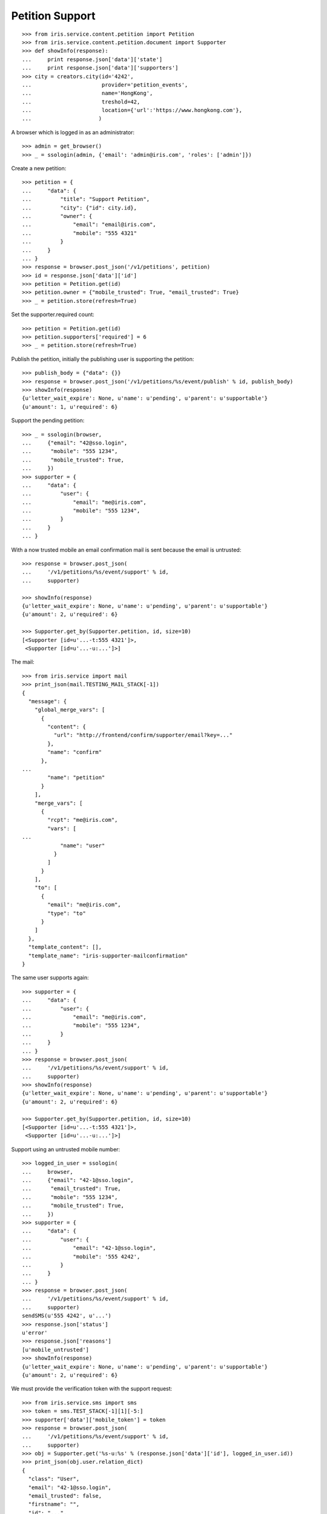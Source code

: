 ================
Petition Support
================


::

    >>> from iris.service.content.petition import Petition
    >>> from iris.service.content.petition.document import Supporter
    >>> def showInfo(response):
    ...     print response.json['data']['state']
    ...     print response.json['data']['supporters']
    >>> city = creators.city(id='4242',
    ...                      provider='petition_events',
    ...                      name='HongKong',
    ...                      treshold=42,
    ...                      location={'url':'https://www.hongkong.com'},
    ...                     )

A browser which is logged in as an administrator::

    >>> admin = get_browser()
    >>> _ = ssologin(admin, {'email': 'admin@iris.com', 'roles': ['admin']})

Create a new petition::

    >>> petition = {
    ...     "data": {
    ...         "title": "Support Petition",
    ...         "city": {"id": city.id},
    ...         "owner": {
    ...             "email": "email@iris.com",
    ...             "mobile": "555 4321"
    ...         }
    ...     }
    ... }
    >>> response = browser.post_json('/v1/petitions', petition)
    >>> id = response.json['data']['id']
    >>> petition = Petition.get(id)
    >>> petition.owner = {"mobile_trusted": True, "email_trusted": True}
    >>> _ = petition.store(refresh=True)

Set the supporter.required count::

    >>> petition = Petition.get(id)
    >>> petition.supporters['required'] = 6
    >>> _ = petition.store(refresh=True)

Publish the petition, initially the publishing user is supporting the
petition::

    >>> publish_body = {"data": {}}
    >>> response = browser.post_json('/v1/petitions/%s/event/publish' % id, publish_body)
    >>> showInfo(response)
    {u'letter_wait_expire': None, u'name': u'pending', u'parent': u'supportable'}
    {u'amount': 1, u'required': 6}

Support the pending petition::

    >>> _ = ssologin(browser,
    ...     {"email": "42@sso.login",
    ...      "mobile": "555 1234",
    ...      "mobile_trusted": True,
    ...     })
    >>> supporter = {
    ...     "data": {
    ...         "user": {
    ...             "email": "me@iris.com",
    ...             "mobile": "555 1234",
    ...         }
    ...     }
    ... }

With a now trusted mobile an email confirmation mail is sent because the email
is untrusted::

    >>> response = browser.post_json(
    ...     '/v1/petitions/%s/event/support' % id,
    ...     supporter)

    >>> showInfo(response)
    {u'letter_wait_expire': None, u'name': u'pending', u'parent': u'supportable'}
    {u'amount': 2, u'required': 6}

    >>> Supporter.get_by(Supporter.petition, id, size=10)
    [<Supporter [id=u'...-t:555 4321']>,
     <Supporter [id=u'...-u:...']>]

The mail::

    >>> from iris.service import mail
    >>> print_json(mail.TESTING_MAIL_STACK[-1])
    {
      "message": {
        "global_merge_vars": [
          {
            "content": {
              "url": "http://frontend/confirm/supporter/email?key=..."
            },
            "name": "confirm"
          },
    ...
            "name": "petition"
          }
        ],
        "merge_vars": [
          {
            "rcpt": "me@iris.com",
            "vars": [
    ...
                "name": "user"
              }
            ]
          }
        ],
        "to": [
          {
            "email": "me@iris.com",
            "type": "to"
          }
        ]
      },
      "template_content": [],
      "template_name": "iris-supporter-mailconfirmation"
    }

The same user supports again::

    >>> supporter = {
    ...     "data": {
    ...         "user": {
    ...             "email": "me@iris.com",
    ...             "mobile": "555 1234",
    ...         }
    ...     }
    ... }
    >>> response = browser.post_json(
    ...     '/v1/petitions/%s/event/support' % id,
    ...     supporter)
    >>> showInfo(response)
    {u'letter_wait_expire': None, u'name': u'pending', u'parent': u'supportable'}
    {u'amount': 2, u'required': 6}

    >>> Supporter.get_by(Supporter.petition, id, size=10)
    [<Supporter [id=u'...-t:555 4321']>,
     <Supporter [id=u'...-u:...']>]

Support using an untrusted mobile number::

    >>> logged_in_user = ssologin(
    ...     browser,
    ...     {"email": "42-1@sso.login",
    ...      "email_trusted": True,
    ...      "mobile": "555 1234",
    ...      "mobile_trusted": True,
    ...     })
    >>> supporter = {
    ...     "data": {
    ...         "user": {
    ...             "email": "42-1@sso.login",
    ...             "mobile": '555 4242',
    ...         }
    ...     }
    ... }
    >>> response = browser.post_json(
    ...     '/v1/petitions/%s/event/support' % id,
    ...     supporter)
    sendSMS(u'555 4242', u'...')
    >>> response.json['status']
    u'error'
    >>> response.json['reasons']
    [u'mobile_untrusted']
    >>> showInfo(response)
    {u'letter_wait_expire': None, u'name': u'pending', u'parent': u'supportable'}
    {u'amount': 2, u'required': 6}

We must provide the verification token with the support request::

    >>> from iris.service.sms import sms
    >>> token = sms.TEST_STACK[-1][1][-5:]
    >>> supporter['data']['mobile_token'] = token
    >>> response = browser.post_json(
    ...     '/v1/petitions/%s/event/support' % id,
    ...     supporter)
    >>> obj = Supporter.get('%s-u:%s' % (response.json['data']['id'], logged_in_user.id))
    >>> print_json(obj.user.relation_dict)
    {
      "class": "User",
      "email": "42-1@sso.login",
      "email_trusted": false,
      "firstname": "",
      "id": "...",
      "lastname": "",
      "mobile": "555 4242",
      "mobile_trusted": true,
      "street": "",
      "town": "",
      "zip": ""
    }

    >>> Supporter.get_by(Supporter.petition, id, size=10)
    [<Supporter [id=u'...-t:555 4321']>,
     <Supporter [id=u'...-u:...']>,
     <Supporter [id=u'...-u:...']>]

The same mobile number again::

    >>> del supporter['data']['mobile_token']
    >>> response = browser.post_json(
    ...     '/v1/petitions/%s/event/support' % id,
    ...     supporter)
    >>> showInfo(response)
    {u'letter_wait_expire': None, u'name': u'pending', u'parent': u'supportable'}
    {u'amount': 3, u'required': 6}

    >>> Supporter.get_by(Supporter.petition, id, size=10)
    [<Supporter [id=u'...-t:555 4321']>,
     <Supporter [id=u'...-u:...']>,
     <Supporter [id=u'...-u:...']>]

Approve the petition::

    >>> response = admin.post_json('/v1/petitions/%s/event/approved' % id)
    >>> showInfo(response)
    {u'letter_wait_expire': None, u'name': u'active', u'parent': u'supportable'}
    {u'amount': 3, u'required': 6}

    >>> logged_in_user = ssologin(browser,
    ...     {
    ...         "email": "142@sso.login",
    ...         "email_trusted": True,
    ...         "mobile": "555 42 0142",
    ...         "mobile_trusted": True,
    ...     }
    ... )
    >>> supporter = {
    ...     "data": {
    ...         "user": {
    ...             "email": logged_in_user.email,
    ...             "mobile": logged_in_user.mobile,
    ...         }
    ...     }
    ... }
    >>> response = browser.post_json(
    ...     '/v1/petitions/%s/event/support' % id,
    ...     supporter)
    >>> showInfo(response)
    {u'letter_wait_expire': None, u'name': u'active', u'parent': u'supportable'}
    {u'amount': 4, u'required': 6}

Support until the petition is a winner::

    >>> for userId in range(200, 204):
    ...     _ = ssologin(browser,
    ...         {
    ...             "email": "%s@sso.login" % userId,
    ...             "email_trusted": True,
    ...             "mobile": '555 42 %s' % userId,
    ...             "mobile_trusted": True,
    ...         }
    ...     )
    ...     supporter = {
    ...         "data": {
    ...             "user": {
    ...                 "email": "%s@sso.login" % userId,
    ...                 "mobile": '555 42 %s' % userId,
    ...                 "firstname": 'first',
    ...                 "lastname": 'last',
    ...             }
    ...         }
    ...     }
    ...     response = browser.post_json(
    ...         '/v1/petitions/%s/event/support' % id,
    ...         supporter)
    ...     showInfo(response)
    {u'letter_wait_expire': None, u'name': u'active', u'parent': u'supportable'}
    {u'amount': 5, u'required': 6}
    {u'letter_wait_expire': None, u'name': u'winner', u'parent': u'supportable'}
    {u'amount': 6, u'required': 6}
    {u'letter_wait_expire': None, u'name': u'winner', u'parent': u'supportable'}
    {u'amount': 7, u'required': 6}
    {u'letter_wait_expire': None, u'name': u'winner', u'parent': u'supportable'}
    {u'amount': 8, u'required': 6}

Missing mobile number::

    >>> supporter = {
    ...     "data": {
    ...         "user": {
    ...             "email": "me@iris.com",
    ...         }
    ...     }
    ... }
    >>> response = browser.post_json(
    ...     '/v1/petitions/%s/event/support' % id,
    ...     supporter,
    ...     expect_errors=True)
    >>> print_json(response)
    {
      "errors": {
        "code": "400",
        "description": "'mobile' is a required property...
      }
    }

Invalid mobile number::

    >>> supporter = {
    ...     "data": {
    ...         "user": {
    ...             "email": "me@iris.com",
    ...             "mobile": '555 42',
    ...         }
    ...     }
    ... }
    >>> response = browser.post_json(
    ...     '/v1/petitions/%s/event/support' % id,
    ...     supporter,
    ...     expect_errors=True)
    >>> print_json(response)
    {
      "errors": {
        "code": "400",
        "description": "u'555 42' does not match...
      }
    }

Missing email::

    >>> supporter = {
    ...     "data": {
    ...         "user": {
    ...             "mobile": '555 4242',
    ...         }
    ...     }
    ... }
    >>> response = browser.post_json(
    ...     '/v1/petitions/%s/event/support' % id,
    ...     supporter,
    ...     expect_errors=True)
    >>> print_json(response)
    {
      "errors": {
        "code": "400",
        "description": "'email' is a required property...
      }
    }
